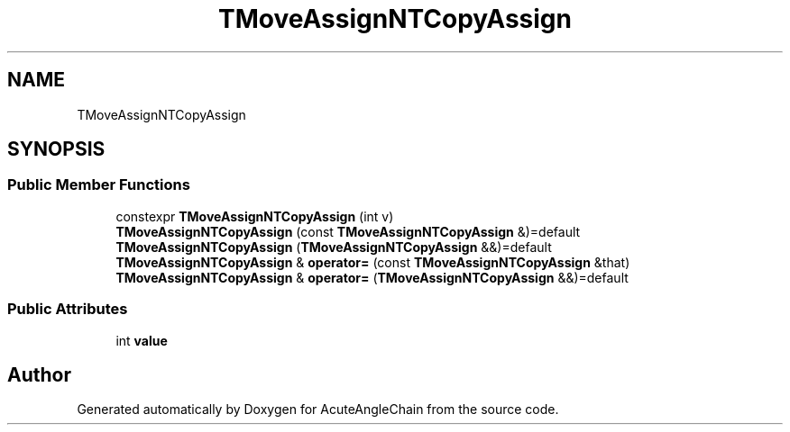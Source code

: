 .TH "TMoveAssignNTCopyAssign" 3 "Sun Jun 3 2018" "AcuteAngleChain" \" -*- nroff -*-
.ad l
.nh
.SH NAME
TMoveAssignNTCopyAssign
.SH SYNOPSIS
.br
.PP
.SS "Public Member Functions"

.in +1c
.ti -1c
.RI "constexpr \fBTMoveAssignNTCopyAssign\fP (int v)"
.br
.ti -1c
.RI "\fBTMoveAssignNTCopyAssign\fP (const \fBTMoveAssignNTCopyAssign\fP &)=default"
.br
.ti -1c
.RI "\fBTMoveAssignNTCopyAssign\fP (\fBTMoveAssignNTCopyAssign\fP &&)=default"
.br
.ti -1c
.RI "\fBTMoveAssignNTCopyAssign\fP & \fBoperator=\fP (const \fBTMoveAssignNTCopyAssign\fP &that)"
.br
.ti -1c
.RI "\fBTMoveAssignNTCopyAssign\fP & \fBoperator=\fP (\fBTMoveAssignNTCopyAssign\fP &&)=default"
.br
.in -1c
.SS "Public Attributes"

.in +1c
.ti -1c
.RI "int \fBvalue\fP"
.br
.in -1c

.SH "Author"
.PP 
Generated automatically by Doxygen for AcuteAngleChain from the source code\&.
